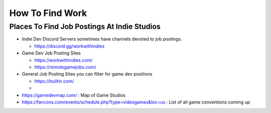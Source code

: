################
How To Find Work
################

Places To Find Job Postings At Indie Studios
############################################

*   Indie Dev Discord Servers sometimes have channels devoted to job postings.

    *   https://discord.gg/workwithindies

*   Game Dev Job Posting Sites

    *   https://workwithindies.com/
    *   https://remotegamejobs.com/

*   General Job Posting Sites you can filter for game dev positions

    *   https://builtin.com/
    *


*   https://gamedevmap.com/ : Map of Game Studios
*   https://fancons.com/events/schedule.php?type=videogames&loc=us : List of all game conventions coming up


